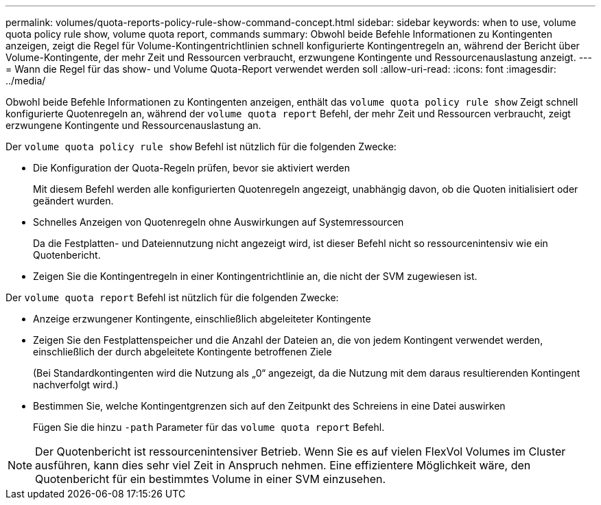 ---
permalink: volumes/quota-reports-policy-rule-show-command-concept.html 
sidebar: sidebar 
keywords: when to use, volume quota policy rule show, volume quota report, commands 
summary: Obwohl beide Befehle Informationen zu Kontingenten anzeigen, zeigt die Regel für Volume-Kontingentrichtlinien schnell konfigurierte Kontingentregeln an, während der Bericht über Volume-Kontingente, der mehr Zeit und Ressourcen verbraucht, erzwungene Kontingente und Ressourcenauslastung anzeigt. 
---
= Wann die Regel für das show- und Volume Quota-Report verwendet werden soll
:allow-uri-read: 
:icons: font
:imagesdir: ../media/


[role="lead"]
Obwohl beide Befehle Informationen zu Kontingenten anzeigen, enthält das `volume quota policy rule show` Zeigt schnell konfigurierte Quotenregeln an, während der `volume quota report` Befehl, der mehr Zeit und Ressourcen verbraucht, zeigt erzwungene Kontingente und Ressourcenauslastung an.

Der `volume quota policy rule show` Befehl ist nützlich für die folgenden Zwecke:

* Die Konfiguration der Quota-Regeln prüfen, bevor sie aktiviert werden
+
Mit diesem Befehl werden alle konfigurierten Quotenregeln angezeigt, unabhängig davon, ob die Quoten initialisiert oder geändert wurden.

* Schnelles Anzeigen von Quotenregeln ohne Auswirkungen auf Systemressourcen
+
Da die Festplatten- und Dateiennutzung nicht angezeigt wird, ist dieser Befehl nicht so ressourcenintensiv wie ein Quotenbericht.

* Zeigen Sie die Kontingentregeln in einer Kontingentrichtlinie an, die nicht der SVM zugewiesen ist.


Der `volume quota report` Befehl ist nützlich für die folgenden Zwecke:

* Anzeige erzwungener Kontingente, einschließlich abgeleiteter Kontingente
* Zeigen Sie den Festplattenspeicher und die Anzahl der Dateien an, die von jedem Kontingent verwendet werden, einschließlich der durch abgeleitete Kontingente betroffenen Ziele
+
(Bei Standardkontingenten wird die Nutzung als „0“ angezeigt, da die Nutzung mit dem daraus resultierenden Kontingent nachverfolgt wird.)

* Bestimmen Sie, welche Kontingentgrenzen sich auf den Zeitpunkt des Schreiens in eine Datei auswirken
+
Fügen Sie die hinzu `-path` Parameter für das `volume quota report` Befehl.



[NOTE]
====
Der Quotenbericht ist ressourcenintensiver Betrieb. Wenn Sie es auf vielen FlexVol Volumes im Cluster ausführen, kann dies sehr viel Zeit in Anspruch nehmen. Eine effizientere Möglichkeit wäre, den Quotenbericht für ein bestimmtes Volume in einer SVM einzusehen.

====